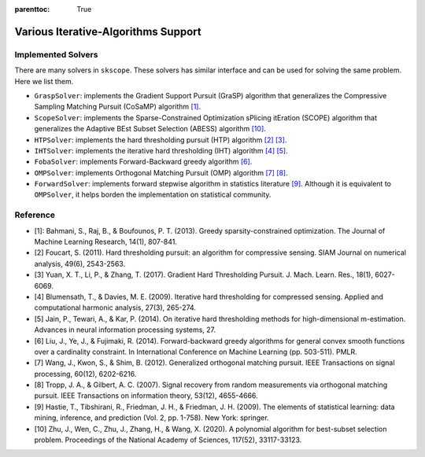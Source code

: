 :parenttoc: True

Various Iterative-Algorithms Support
=======================================

Implemented Solvers
~~~~~~~~~~~~~~~~~~~~~~~~~~~~~

There are many solvers in ``skscope``. These solvers has similar interface and can be used for solving the same problem. Here we list them.

- ``GraspSolver``: implements the Gradient Support Pursuit (GraSP) algorithm that generalizes the Compressive Sampling Matching Pursuit (CoSaMP) algorithm `[1]`_.

- ``ScopeSolver``: implements the Sparse-Constrained Optimization sPlicing itEration (SCOPE) algorithm that generalizes the Adaptive BEst Subset Selection (ABESS) algorithm `[10]`_.

- ``HTPSolver``: implements the hard thresholding pursuit (HTP) algorithm `[2]`_ `[3]`_. 

- ``IHTSolver``: implements the iterative hard thresholding (IHT) algorithm `[4]`_ `[5]`_. 

- ``FobaSolver``: implements Forward-Backward greedy algorithm `[6]`_.

- ``OMPSolver``: implements Orthogonal Matching Pursuit (OMP) algorithm `[7]`_ `[8]`_. 

- ``ForwardSolver``: implements forward stepwise algorithm in statistics literature `[9]`_. Although it is equivalent to ``OMPSolver``, it helps borden the implementation on statistical community. 


Reference
~~~~~~~~~~~~~~~~~~~~~~~~~~~~~

- _`[1]`: Bahmani, S., Raj, B., & Boufounos, P. T. (2013). Greedy sparsity-constrained optimization. The Journal of Machine Learning Research, 14(1), 807-841.

- _`[2]` Foucart, S. (2011). Hard thresholding pursuit: an algorithm for compressive sensing. SIAM Journal on numerical analysis, 49(6), 2543-2563.

- _`[3]` Yuan, X. T., Li, P., & Zhang, T. (2017). Gradient Hard Thresholding Pursuit. J. Mach. Learn. Res., 18(1), 6027-6069.

- _`[4]` Blumensath, T., & Davies, M. E. (2009). Iterative hard thresholding for compressed sensing. Applied and computational harmonic analysis, 27(3), 265-274.

- _`[5]` Jain, P., Tewari, A., & Kar, P. (2014). On iterative hard thresholding methods for high-dimensional m-estimation. Advances in neural information processing systems, 27.

- _`[6]` Liu, J., Ye, J., & Fujimaki, R. (2014). Forward-backward greedy algorithms for general convex smooth functions over a cardinality constraint. In International Conference on Machine Learning (pp. 503-511). PMLR.

- _`[7]` Wang, J., Kwon, S., & Shim, B. (2012). Generalized orthogonal matching pursuit. IEEE Transactions on signal processing, 60(12), 6202-6216.

- _`[8]` Tropp, J. A., & Gilbert, A. C. (2007). Signal recovery from random measurements via orthogonal matching pursuit. IEEE Transactions on information theory, 53(12), 4655-4666.

- _`[9]` Hastie, T., Tibshirani, R., Friedman, J. H., & Friedman, J. H. (2009). The elements of statistical learning: data mining, inference, and prediction (Vol. 2, pp. 1-758). New York: springer.

- _`[10]` Zhu, J., Wen, C., Zhu, J., Zhang, H., & Wang, X. (2020). A polynomial algorithm for best-subset selection problem. Proceedings of the National Academy of Sciences, 117(52), 33117-33123.
